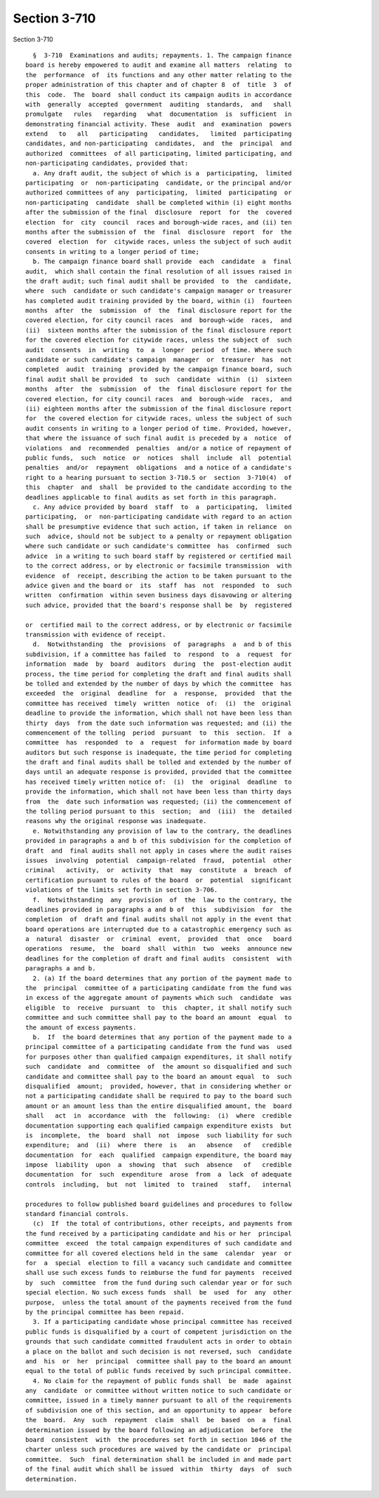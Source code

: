 Section 3-710
=============

Section 3-710 ::    
        
     
        §  3-710  Examinations and audits; repayments. 1. The campaign finance
      board is hereby empowered to audit and examine all matters  relating  to
      the  performance  of  its functions and any other matter relating to the
      proper administration of this chapter and of chapter 8  of  title  3  of
      this  code.  The  board  shall conduct its campaign audits in accordance
      with  generally  accepted  government  auditing  standards,  and   shall
      promulgate   rules   regarding   what  documentation  is  sufficient  in
      demonstrating financial activity. These  audit  and  examination  powers
      extend   to   all   participating   candidates,   limited  participating
      candidates, and non-participating  candidates,  and  the  principal  and
      authorized  committees  of all participating, limited participating, and
      non-participating candidates, provided that:
        a. Any draft audit, the subject of which is a  participating,  limited
      participating  or  non-participating  candidate, or the principal and/or
      authorized committees of any  participating,  limited  participating  or
      non-participating  candidate  shall be completed within (i) eight months
      after the submission of the final  disclosure  report  for  the  covered
      election  for  city  council  races and borough-wide races, and (ii) ten
      months after the submission of  the  final  disclosure  report  for  the
      covered  election  for  citywide races, unless the subject of such audit
      consents in writing to a longer period of time;
        b. The campaign finance board shall provide  each  candidate  a  final
      audit,  which shall contain the final resolution of all issues raised in
      the draft audit; such final audit shall be provided  to  the  candidate,
      where  such  candidate or such candidate's campaign manager or treasurer
      has completed audit training provided by the board, within (i)  fourteen
      months  after  the  submission  of  the  final disclosure report for the
      covered election, for city council races  and  borough-wide  races,  and
      (ii)  sixteen months after the submission of the final disclosure report
      for the covered election for citywide races, unless the subject of  such
      audit  consents  in  writing  to  a  longer  period  of time. Where such
      candidate or such candidate's campaign  manager  or  treasurer  has  not
      completed  audit  training  provided by the campaign finance board, such
      final audit shall be provided  to  such  candidate  within  (i)  sixteen
      months  after  the  submission  of  the  final disclosure report for the
      covered election, for city council races  and  borough-wide  races,  and
      (ii) eighteen months after the submission of the final disclosure report
      for  the covered election for citywide races, unless the subject of such
      audit consents in writing to a longer period of time. Provided, however,
      that where the issuance of such final audit is preceded by a  notice  of
      violations  and  recommended  penalties  and/or a notice of repayment of
      public funds,  such  notice  or  notices  shall  include  all  potential
      penalties  and/or  repayment  obligations  and a notice of a candidate's
      right to a hearing pursuant to section 3-710.5 or  section  3-710(4)  of
      this  chapter  and  shall  be provided to the candidate according to the
      deadlines applicable to final audits as set forth in this paragraph.
        c. Any advice provided by board  staff  to  a  participating,  limited
      participating,  or  non-participating candidate with regard to an action
      shall be presumptive evidence that such action, if taken in reliance  on
      such  advice, should not be subject to a penalty or repayment obligation
      where such candidate or such candidate's committee  has  confirmed  such
      advice  in a writing to such board staff by registered or certified mail
      to the correct address, or by electronic or facsimile transmission  with
      evidence  of  receipt, describing the action to be taken pursuant to the
      advice given and the board or  its  staff  has  not  responded  to  such
      written  confirmation  within seven business days disavowing or altering
      such advice, provided that the board's response shall be  by  registered
    
      or  certified mail to the correct address, or by electronic or facsimile
      transmission with evidence of receipt.
        d.  Notwithstanding  the  provisions  of  paragraphs  a  and b of this
      subdivision, if a committee has failed  to  respond  to  a  request  for
      information  made  by  board  auditors  during  the  post-election audit
      process, the time period for completing the draft and final audits shall
      be tolled and extended by the number of days by which the committee  has
      exceeded  the  original  deadline  for  a  response,  provided  that the
      committee has received  timely  written  notice  of:  (i)  the  original
      deadline to provide the information, which shall not have been less than
      thirty  days  from the date such information was requested; and (ii) the
      commencement of the tolling  period  pursuant  to  this  section.  If  a
      committee  has  responded  to  a  request  for information made by board
      auditors but such response is inadequate, the time period for completing
      the draft and final audits shall be tolled and extended by the number of
      days until an adequate response is provided, provided that the committee
      has received timely written notice of:  (i)  the  original  deadline  to
      provide the information, which shall not have been less than thirty days
      from  the  date such information was requested; (ii) the commencement of
      the tolling period pursuant to this  section;  and  (iii)  the  detailed
      reasons why the original response was inadequate.
        e. Notwithstanding any provision of law to the contrary, the deadlines
      provided in paragraphs a and b of this subdivision for the completion of
      draft  and  final audits shall not apply in cases where the audit raises
      issues  involving  potential  campaign-related  fraud,  potential  other
      criminal   activity,  or  activity  that  may  constitute  a  breach  of
      certification pursuant to rules of the board  or  potential  significant
      violations of the limits set forth in section 3-706.
        f.  Notwithstanding  any  provision  of  the  law to the contrary, the
      deadlines provided in paragraphs a and b of  this  subdivision  for  the
      completion  of  draft and final audits shall not apply in the event that
      board operations are interrupted due to a catastrophic emergency such as
      a  natural  disaster  or  criminal  event,  provided  that  once   board
      operations  resume,  the  board  shall  within  two  weeks  announce new
      deadlines for the completion of draft and final audits  consistent  with
      paragraphs a and b.
        2. (a) If the board determines that any portion of the payment made to
      the  principal  committee of a participating candidate from the fund was
      in excess of the aggregate amount of payments which such  candidate  was
      eligible  to  receive  pursuant  to  this  chapter, it shall notify such
      committee and such committee shall pay to the board an amount  equal  to
      the amount of excess payments.
        b.  If  the board determines that any portion of the payment made to a
      principal committee of a participating candidate from the fund was  used
      for purposes other than qualified campaign expenditures, it shall notify
      such  candidate  and  committee  of  the amount so disqualified and such
      candidate and committee shall pay to the board an amount equal  to  such
      disqualified  amount;  provided, however, that in considering whether or
      not a participating candidate shall be required to pay to the board such
      amount or an amount less than the entire disqualified amount, the  board
      shall   act  in  accordance  with  the  following:  (i)  where  credible
      documentation supporting each qualified campaign expenditure exists  but
      is  incomplete,  the  board  shall  not  impose  such liability for such
      expenditure;  and  (ii)  where  there  is   an   absence   of   credible
      documentation  for  each  qualified  campaign expenditure, the board may
      impose  liability  upon  a  showing  that  such  absence   of   credible
      documentation  for  such  expenditure  arose  from  a  lack  of adequate
      controls  including,  but  not  limited  to  trained   staff,   internal
    
      procedures to follow published board guidelines and procedures to follow
      standard financial controls.
        (c)  If  the total of contributions, other receipts, and payments from
      the fund received by a participating candidate and his or her  principal
      committee  exceed  the total campaign expenditures of such candidate and
      committee for all covered elections held in the same  calendar  year  or
      for  a  special  election to fill a vacancy such candidate and committee
      shall use such excess funds to reimburse the fund for payments  received
      by  such  committee  from the fund during such calendar year or for such
      special election. No such excess funds  shall  be  used  for  any  other
      purpose,  unless the total amount of the payments received from the fund
      by the principal committee has been repaid.
        3. If a participating candidate whose principal committee has received
      public funds is disqualified by a court of competent jurisdiction on the
      grounds that such candidate committed fraudulent acts in order to obtain
      a place on the ballot and such decision is not reversed, such  candidate
      and  his  or  her  principal  committee shall pay to the board an amount
      equal to the total of public funds received by such principal committee.
        4. No claim for the repayment of public funds shall  be  made  against
      any  candidate  or committee without written notice to such candidate or
      committee, issued in a timely manner pursuant to all of the requirements
      of subdivision one of this section, and an opportunity to appear  before
      the  board.  Any  such  repayment  claim  shall  be  based  on  a  final
      determination issued by the board following an adjudication  before  the
      board  consistent  with  the procedures set forth in section 1046 of the
      charter unless such procedures are waived by the candidate or  principal
      committee.  Such  final determination shall be included in and made part
      of the final audit which shall be issued  within  thirty  days  of  such
      determination.
    
    
    
    
    
    
    